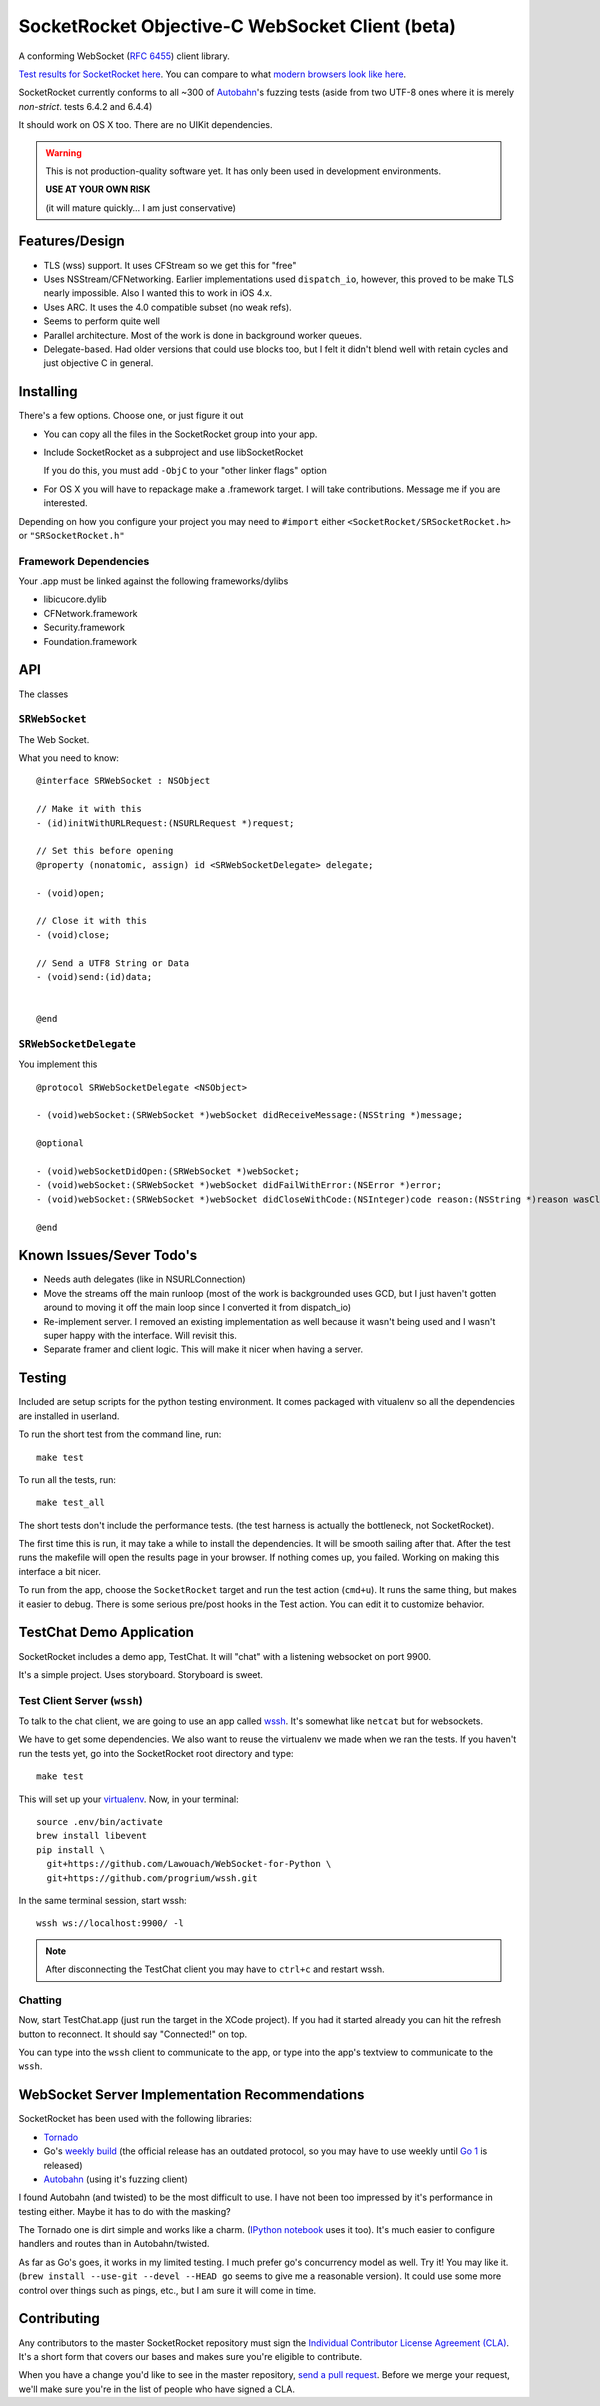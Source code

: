 SocketRocket Objective-C WebSocket Client (beta)
================================================
A conforming WebSocket (`RFC 6455 <http://tools.ietf.org/html/rfc6455>`_)
client library.

`Test results for SocketRocket here <http://square.github.com/SocketRocket/results/>`_.
You can compare to what `modern browsers look like here
<http://www.tavendo.de/autobahn/testsuite/report/clients/index.html>`_.

SocketRocket currently conforms to all ~300 of `Autobahn
<http://www.tavendo.de/autobahn/testsuite.html>`_'s fuzzing tests (aside from
two UTF-8 ones where it is merely *non-strict*. tests 6.4.2 and 6.4.4)


It should work on OS X too.  There are no UIKit dependencies.

.. Warning::
  This is not production-quality software yet.  It has only been used in
  development environments.
  
  **USE AT YOUR OWN RISK**

  (it will mature quickly… I am just conservative)

Features/Design
---------------

- TLS (wss) support.  It uses CFStream so we get this for "free"
- Uses NSStream/CFNetworking.  Earlier implementations used ``dispatch_io``,
  however, this proved to be make TLS nearly impossible.  Also I wanted this to
  work in iOS 4.x.
- Uses ARC.  It uses the 4.0 compatible subset (no weak refs).
- Seems to perform quite well
- Parallel architecture. Most of the work is done in background worker queues.
- Delegate-based. Had older versions that could use blocks too, but I felt it
  didn't blend well with retain cycles and just objective C in general.

Installing
----------
There's a few options. Choose one, or just figure it out

- You can copy all the files in the SocketRocket group into your app.
- Include SocketRocket as a subproject and use libSocketRocket

  If you do this, you must add ``-ObjC`` to your "other linker flags" option

- For OS X you will have to repackage make a .framework target.  I will take
  contributions. Message me if you are interested.

Depending on how you configure your project you may need to ``#import`` either
``<SocketRocket/SRSocketRocket.h>`` or ``"SRSocketRocket.h"``

Framework Dependencies
``````````````````````
Your .app must be linked against the following frameworks/dylibs

- libicucore.dylib
- CFNetwork.framework
- Security.framework
- Foundation.framework


API
---
The classes

``SRWebSocket``
```````````````
The Web Socket.

What you need to know:: 

  @interface SRWebSocket : NSObject

  // Make it with this
  - (id)initWithURLRequest:(NSURLRequest *)request;

  // Set this before opening
  @property (nonatomic, assign) id <SRWebSocketDelegate> delegate;

  - (void)open;
  
  // Close it with this
  - (void)close;

  // Send a UTF8 String or Data
  - (void)send:(id)data;


  @end

``SRWebSocketDelegate``
```````````````````````
You implement this ::

  @protocol SRWebSocketDelegate <NSObject>

  - (void)webSocket:(SRWebSocket *)webSocket didReceiveMessage:(NSString *)message;

  @optional

  - (void)webSocketDidOpen:(SRWebSocket *)webSocket;
  - (void)webSocket:(SRWebSocket *)webSocket didFailWithError:(NSError *)error;
  - (void)webSocket:(SRWebSocket *)webSocket didCloseWithCode:(NSInteger)code reason:(NSString *)reason wasClean:(BOOL)wasClean;

  @end


Known Issues/Sever Todo's
-------------------------
- Needs auth delegates (like in NSURLConnection)
- Move the streams off the main runloop (most of the work is backgrounded uses
  GCD, but I just haven't gotten around to moving it off the main loop since I
  converted it from dispatch_io)
- Re-implement server. I removed an existing implementation as well because it
  wasn't being used and I wasn't super happy with the interface.  Will revisit
  this.
- Separate framer and client logic. This will make it nicer when having a
  server.

Testing
-------
Included are setup scripts for the python testing environment.  It comes
packaged with vitualenv so all the dependencies are installed in userland.

To run the short test from the command line, run::

  make test

To run all the tests, run::

  make test_all

The short tests don't include the performance tests.  (the test harness is
actually the bottleneck, not SocketRocket).

The first time this is run, it may take a while to install the dependencies.  It
will be smooth sailing after that.  After the test runs the makefile will open
the results page in your browser.  If nothing comes up, you failed.  Working on
making this interface a bit nicer.

To run from the app, choose the ``SocketRocket`` target and run the test action
(``cmd+u``). It runs the same thing, but makes it easier to debug.  There is
some serious pre/post hooks in the Test action.  You can edit it to customize
behavior.

TestChat Demo Application
-------------------------
SocketRocket includes a demo app, TestChat.  It will "chat" with a listening
websocket on port 9900.

It's a simple project.  Uses storyboard.  Storyboard is sweet.


Test Client Server (``wssh``)
```````````````````````````````
To talk to the chat client, we are going to use an app called `wssh
<https://github.com/progrium/wssh>`_. It's somewhat like ``netcat`` but for
websockets.

We have to get some dependencies.  We also want to reuse the virtualenv we made
when we ran the tests. If you haven't run the tests yet, go into the
SocketRocket root directory and type::

  make test

This will set up your `virtualenv <http://pypi.python.org/pypi/virtualenv>`_.
Now, in your terminal::

  source .env/bin/activate
  brew install libevent
  pip install \
    git+https://github.com/Lawouach/WebSocket-for-Python \
    git+https://github.com/progrium/wssh.git

In the same terminal session, start wssh::

  wssh ws://localhost:9900/ -l


.. Note:: 
  After disconnecting the TestChat client you may have to ``ctrl+c`` and
  restart wssh.

Chatting
````````
Now, start TestChat.app (just run the target in the XCode project).  If you had
it started already you can hit the refresh button to reconnect.  It should say
"Connected!" on top.

You can type into the ``wssh`` client to communicate to the app, or type into the
app's textview to communicate to the ``wssh``.


WebSocket Server Implementation Recommendations
-----------------------------------------------
SocketRocket has been used with the following libraries:

- `Tornado <https://github.com/facebook/tornado>`_
- Go's `weekly build <http://weekly.golang.org>`_ (the official release has an
  outdated protocol, so you may have to use weekly until `Go 1
  <http://blog.golang.org/2011/10/preview-of-go-version-1.html>`_ is released)
- `Autobahn <http://www.tavendo.de/autobahn/testsuite.html>`_ (using it's fuzzing
  client)

I found Autobahn (and twisted) to be the most difficult to use.  I have not been
too impressed by it's performance in testing either. Maybe it has to do with the
masking?

The Tornado one is dirt simple and works like a charm.  (`IPython notebook
<http://ipython.org/ipython-doc/dev/interactive/htmlnotebook.html>`_ uses it
too).  It's much easier to configure handlers and routes than in
Autobahn/twisted.

As far as Go's goes, it works in my limited testing. I much prefer go's
concurrency model as well. Try it! You may like it.
(``brew install --use-git --devel --HEAD go`` seems to give me a reasonable
version).  It could use some more control over things such as pings, etc., but I
am sure it will come in time.

Contributing
------------
Any contributors to the master SocketRocket repository must sign the `Individual
Contributor License Agreement
(CLA)
<https://spreadsheets.google.com/spreadsheet/viewform?formkey=dDViT2xzUHAwRkI3X3k5Z0lQM091OGc6MQ&ndplr=1>`_.
It's a short form that covers our bases and makes sure you're eligible to
contribute.

When you have a change you'd like to see in the master repository, `send a pull
request <https://github.com/square/SocketRocket/pulls>`_. Before we merge your
request, we'll make sure you're in the list of people who have signed a CLA.
